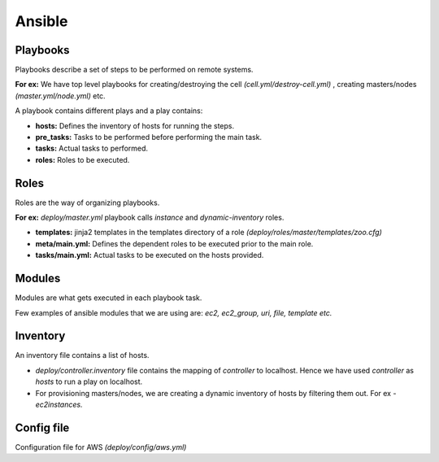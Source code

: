 Ansible
=======
Playbooks
^^^^^^^^^^
Playbooks describe a set of steps to be performed on remote systems.

**For ex:** We have top level playbooks for creating/destroying the cell *(cell.yml/destroy-cell.yml)* , creating masters/nodes *(master.yml/node.yml)* etc.

A playbook contains different plays and a play contains:

* **hosts:** Defines the inventory of hosts for running the steps.
* **pre_tasks:** Tasks to be performed before performing the main task.
* **tasks:** Actual tasks to performed.
* **roles:** Roles to be executed.

Roles 
^^^^^^
Roles are the way of organizing playbooks.

**For ex:** *deploy/master.yml* playbook calls *instance* and *dynamic-inventory* roles.

* **templates:** jinja2 templates in the templates directory of a role *(deploy/roles/master/templates/zoo.cfg)*

* **meta/main.yml:** Defines the dependent roles to be executed prior to the main role.

* **tasks/main.yml:** Actual tasks to be executed on the hosts provided.

Modules
^^^^^^^^
Modules are what gets executed in each playbook task.

Few examples of ansible modules that we are using are: *ec2, ec2_group, uri, file, template etc.*

Inventory
^^^^^^^^^
An inventory file contains a list of hosts.

* *deploy/controller.inventory* file contains the mapping of *controller* to localhost. Hence we have used *controller* as *hosts* to run a play on localhost.
* For provisioning masters/nodes, we are creating a dynamic inventory of hosts by filtering them out. For ex - *ec2instances.*

Config file
^^^^^^^^^^^^
Configuration file for AWS *(deploy/config/aws.yml)*
